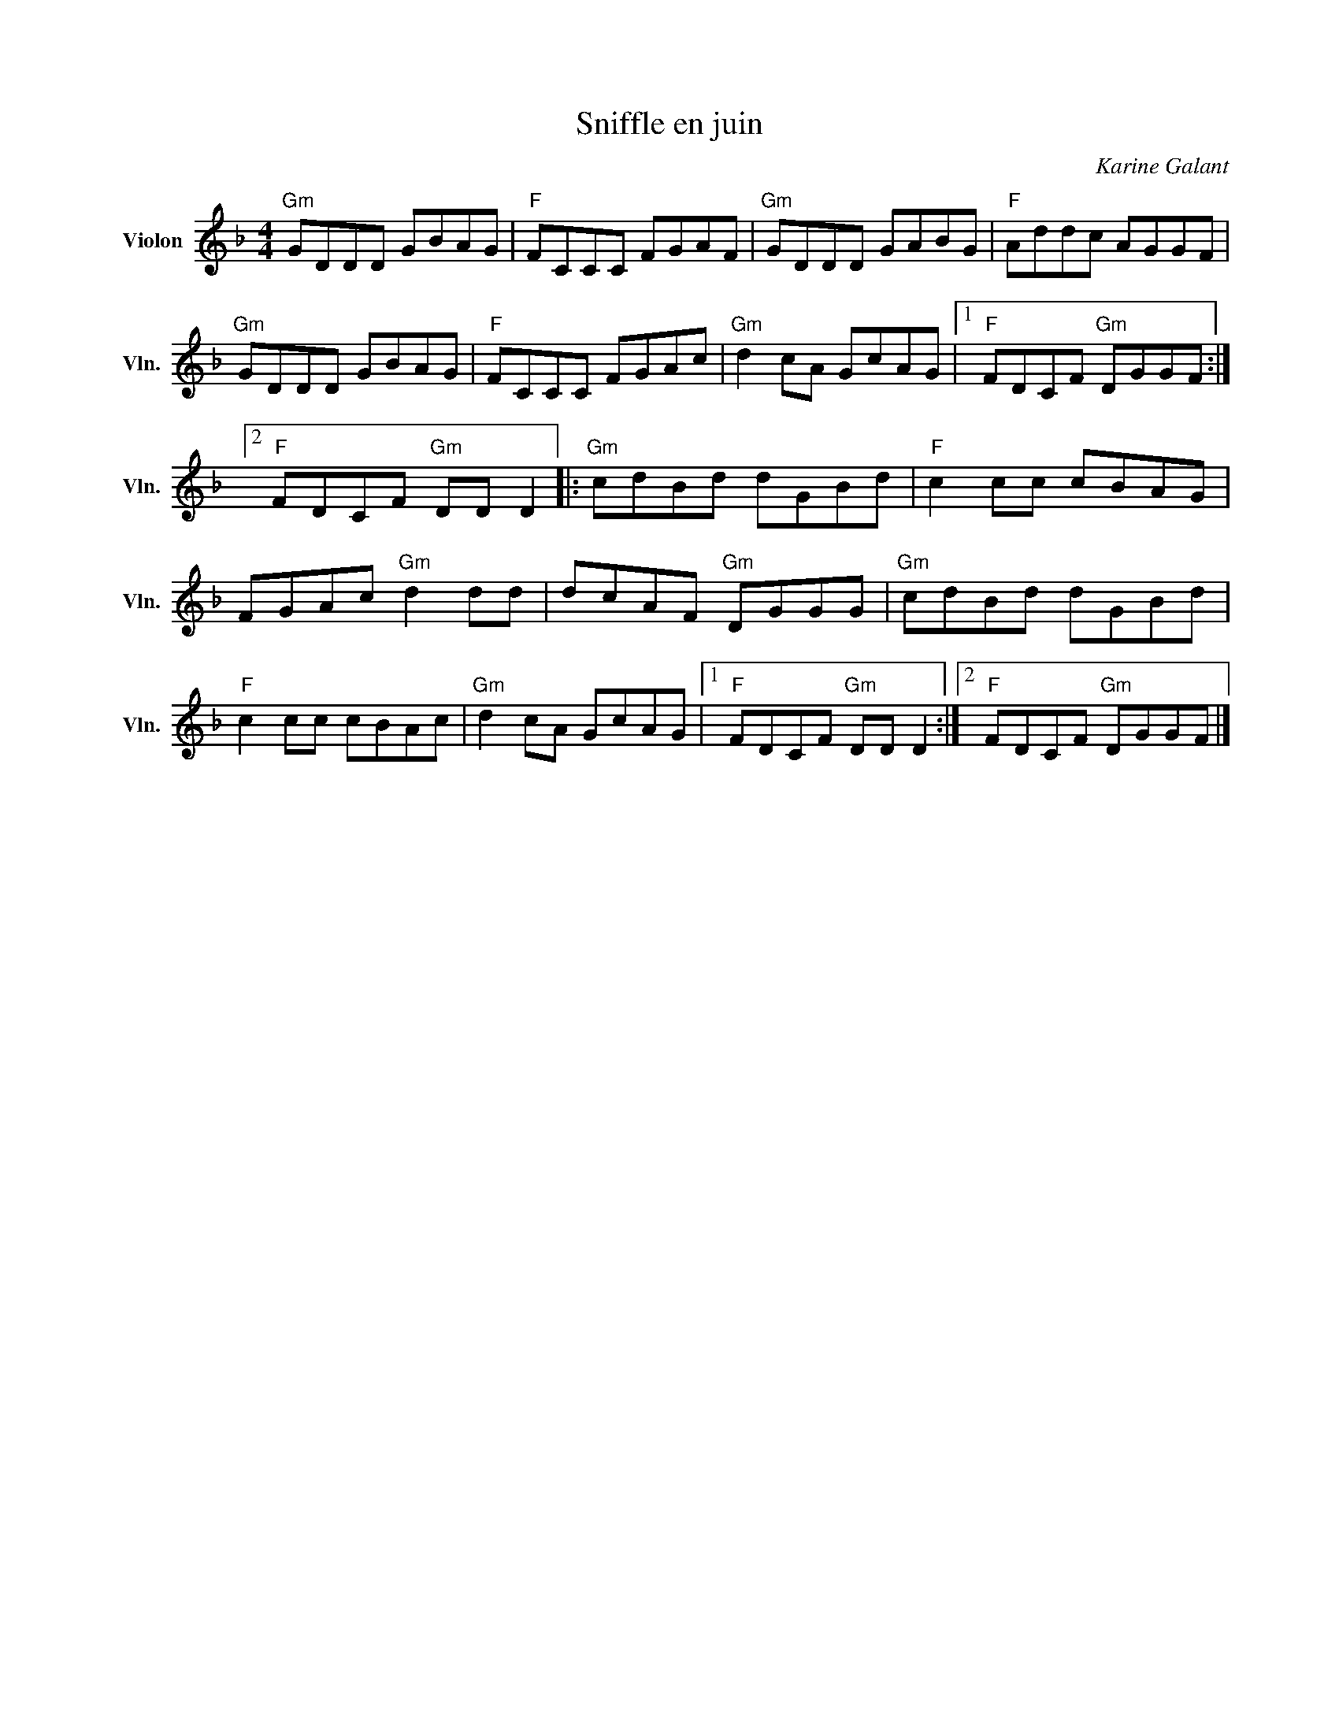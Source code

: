 X:1
T:Sniffle en juin
C:Karine Galant
L:1/8
M:4/4
I:linebreak $
K:F
V:1 treble nm="Violon" snm="Vln."
V:1
"Gm" GDDD GBAG |"F" FCCC FGAF |"Gm" GDDD GABG |"F" Addc AGGF |"Gm" GDDD GBAG |"F" FCCC FGAc | %6
"Gm" d2 cA GcAG |1"F" FDCF"Gm" DGGF :|2"F" FDCF"Gm" DD D2 |:"Gm" cdBd dGBd |"F" c2 cc cBAG | %11
 FGAc"Gm" d2 dd | dcAF"Gm" DGGG |"Gm" cdBd dGBd |"F" c2 cc cBAc |"Gm" d2 cA GcAG |1 %16
"F" FDCF"Gm" DD D2 :|2"F" FDCF"Gm" DGGF |] %18
